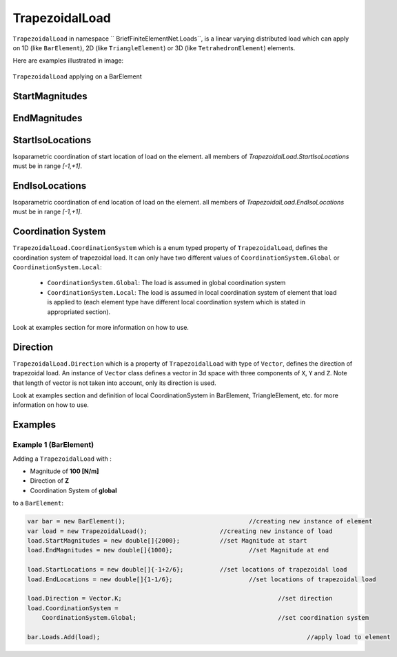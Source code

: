 TrapezoidalLoad
============
``TrapezoidalLoad`` in namespace `` BriefFiniteElementNet.Loads``, is a linear varying distributed load which can apply on 1D (like ``BarElement``), 2D (like ``TriangleElement``) or 3D (like ``TetrahedronElement``) elements.

Here are examples illustrated in image:

.. figure:: images/tload-body-bar.png
   :align: center
   
   ``TrapezoidalLoad`` applying on a BarElement


StartMagnitudes
---------

EndMagnitudes
---------

StartIsoLocations
---------
Isoparametric coordination of start location of load on the element. all members of `TrapezoidalLoad.StartIsoLocations` must be in range `[-1,+1]`.

EndIsoLocations
---------
Isoparametric coordination of end location of load on the element. all members of `TrapezoidalLoad.EndIsoLocations` must be in range `[-1,+1]`.

Coordination System
-------------------
``TrapezoidalLoad.CoordinationSystem`` which is a enum typed property of ``TrapezoidalLoad``, defines the coordination system of trapezoidal load. It can only have two different values of ``CoordinationSystem.Global`` or ``CoordinationSystem.Local``:

	- ``CoordinationSystem.Global``: The load is assumed in global coordination system
	- ``CoordinationSystem.Local``: The load is assumed in local coordination system of element that load is applied to (each element type have different local coordination system which is stated in appropriated section).

Look at examples section for more information on how to use.

Direction
-------------
``TrapezoidalLoad.Direction`` which is a property of ``TrapezoidalLoad`` with type of ``Vector``, defines the direction of trapezoidal load. An instance of ``Vector`` class defines a vector in 3d space with three components of ``X``, ``Y`` and ``Z``. Note that length of vector is not taken into account, only its direction is used.

Look at examples section and definition of local CoordinationSystem in BarElement, TriangleElement, etc. for more information on how to use.


Examples
--------

Example 1 (BarElement)
^^^^^^^^^^^^^^^^^^^^^^
Adding a ``TrapezoidalLoad`` with :

+ Magnitude of **100 [N/m]**
+ Direction of **Z**
+ Coordination System of **global**

to a ``BarElement``:

.. figure:: images/tload-ex1.png
   :align: center
   
.. code-block:: c++
   
   var bar = new BarElement();			    		//creating new instance of element
   var load = new TrapezoidalLoad();	     		//creating new instance of load
   load.StartMagnitudes = new double[]{2000};		//set Magnitude at start
   load.EndMagnitudes = new double[]{1000};	   		//set Magnitude at end
   
   load.StartLocations = new double[]{-1+2/6};		//set locations of trapezoidal load
   load.EndLocations = new double[]{1-1/6};			//set locations of trapezoidal load
   
   load.Direction = Vector.K;						//set direction
   load.CoordinationSystem = 
       CoordinationSystem.Global;					//set coordination system
   
   bar.Loads.Add(load);								//apply load to element
